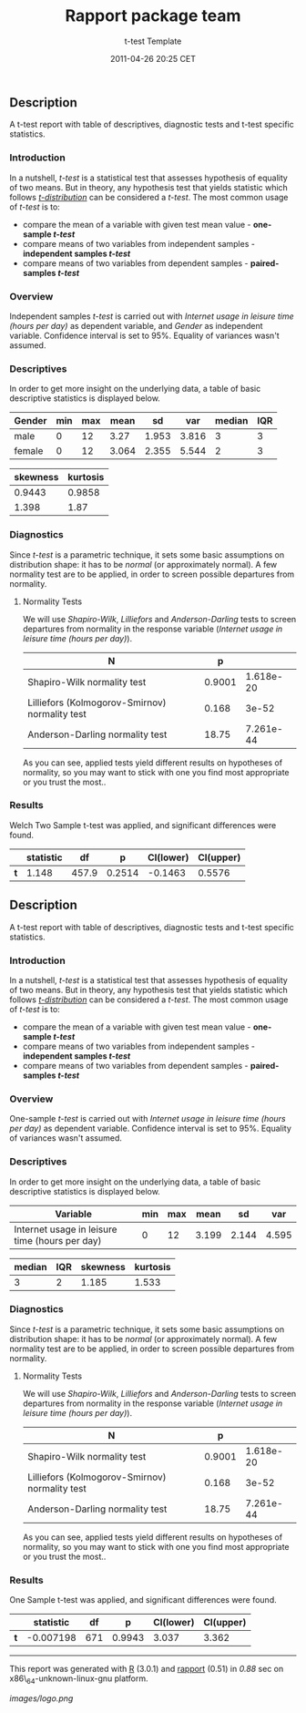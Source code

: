#+TITLE: Rapport package team

#+AUTHOR: t-test Template
#+DATE: 2011-04-26 20:25 CET

** Description

A t-test report with table of descriptives, diagnostic tests and t-test
specific statistics.

*** Introduction

In a nutshell, /t-test/ is a statistical test that assesses hypothesis
of equality of two means. But in theory, any hypothesis test that yields
statistic which follows
[[https://en.wikipedia.org/wiki/Student%27s_t-distribution][/t-distribution/]]
can be considered a /t-test/. The most common usage of /t-test/ is to:

-  compare the mean of a variable with given test mean value -
   *one-sample /t-test/*
-  compare means of two variables from independent samples -
   *independent samples /t-test/*
-  compare means of two variables from dependent samples -
   *paired-samples /t-test/*

*** Overview

Independent samples /t-test/ is carried out with /Internet usage in
leisure time (hours per day)/ as dependent variable, and /Gender/ as
independent variable. Confidence interval is set to 95%. Equality of
variances wasn't assumed.

*** Descriptives

In order to get more insight on the underlying data, a table of basic
descriptive statistics is displayed below.

| Gender   | min   | max   | mean    | sd      | var     | median   | IQR   |
|----------+-------+-------+---------+---------+---------+----------+-------|
| male     | 0     | 12    | 3.27    | 1.953   | 3.816   | 3        | 3     |
| female   | 0     | 12    | 3.064   | 2.355   | 5.544   | 2        | 3     |
#+CAPTION: Table continues below

| skewness   | kurtosis   |
|------------+------------|
| 0.9443     | 0.9858     |
| 1.398      | 1.87       |

*** Diagnostics

Since /t-test/ is a parametric technique, it sets some basic assumptions
on distribution shape: it has to be /normal/ (or approximately normal).
A few normality test are to be applied, in order to screen possible
departures from normality.

**** Normality Tests

We will use /Shapiro-Wilk/, /Lilliefors/ and /Anderson-Darling/ tests to
screen departures from normality in the response variable (/Internet
usage in leisure time (hours per day)/).

| N                                                | p        |             |
|--------------------------------------------------+----------+-------------|
| Shapiro-Wilk normality test                      | 0.9001   | 1.618e-20   |
| Lilliefors (Kolmogorov-Smirnov) normality test   | 0.168    | 3e-52       |
| Anderson-Darling normality test                  | 18.75    | 7.261e-44   |

As you can see, applied tests yield different results on hypotheses of
normality, so you may want to stick with one you find most appropriate
or you trust the most..

*** Results

Welch Two Sample t-test was applied, and significant differences were
found.

|       | statistic   | df      | p        | CI(lower)   | CI(upper)   |
|-------+-------------+---------+----------+-------------+-------------|
| *t*   | 1.148       | 457.9   | 0.2514   | -0.1463     | 0.5576      |

** Description

A t-test report with table of descriptives, diagnostic tests and t-test
specific statistics.

*** Introduction

In a nutshell, /t-test/ is a statistical test that assesses hypothesis
of equality of two means. But in theory, any hypothesis test that yields
statistic which follows
[[https://en.wikipedia.org/wiki/Student%27s_t-distribution][/t-distribution/]]
can be considered a /t-test/. The most common usage of /t-test/ is to:

-  compare the mean of a variable with given test mean value -
   *one-sample /t-test/*
-  compare means of two variables from independent samples -
   *independent samples /t-test/*
-  compare means of two variables from dependent samples -
   *paired-samples /t-test/*

*** Overview

One-sample /t-test/ is carried out with /Internet usage in leisure time
(hours per day)/ as dependent variable. Confidence interval is set to
95%. Equality of variances wasn't assumed.

*** Descriptives

In order to get more insight on the underlying data, a table of basic
descriptive statistics is displayed below.

| Variable                                         | min   | max   | mean    | sd      | var     |
|--------------------------------------------------+-------+-------+---------+---------+---------|
| Internet usage in leisure time (hours per day)   | 0     | 12    | 3.199   | 2.144   | 4.595   |
#+CAPTION: Table continues below

| median   | IQR   | skewness   | kurtosis   |
|----------+-------+------------+------------|
| 3        | 2     | 1.185      | 1.533      |

*** Diagnostics

Since /t-test/ is a parametric technique, it sets some basic assumptions
on distribution shape: it has to be /normal/ (or approximately normal).
A few normality test are to be applied, in order to screen possible
departures from normality.

**** Normality Tests

We will use /Shapiro-Wilk/, /Lilliefors/ and /Anderson-Darling/ tests to
screen departures from normality in the response variable (/Internet
usage in leisure time (hours per day)/).

| N                                                | p        |             |
|--------------------------------------------------+----------+-------------|
| Shapiro-Wilk normality test                      | 0.9001   | 1.618e-20   |
| Lilliefors (Kolmogorov-Smirnov) normality test   | 0.168    | 3e-52       |
| Anderson-Darling normality test                  | 18.75    | 7.261e-44   |

As you can see, applied tests yield different results on hypotheses of
normality, so you may want to stick with one you find most appropriate
or you trust the most..

*** Results

One Sample t-test was applied, and significant differences were found.

|       | statistic   | df    | p        | CI(lower)   | CI(upper)   |
|-------+-------------+-------+----------+-------------+-------------|
| *t*   | -0.007198   | 671   | 0.9943   | 3.037       | 3.362       |

--------------

This report was generated with [[http://www.r-project.org/][R]] (3.0.1)
and [[https://rapporter.github.io/rapport/][rapport]] (0.51) in /0.88/ sec on
x86\_64-unknown-linux-gnu platform.

[[images/logo.png]]
